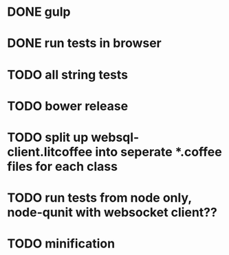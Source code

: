 * DONE gulp
* DONE run tests in browser
* TODO all string tests
* TODO bower release
* TODO split up websql-client.litcoffee into seperate *.coffee files for each class
* TODO run tests from node only, node-qunit with websocket client??
* TODO minification
